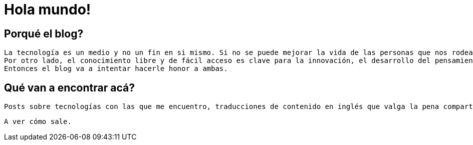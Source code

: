 = Hola mundo!
:hp-tags: non tech, español

== Porqué el blog?
 La tecnología es un medio y no un fin en si mismo. Si no se puede mejorar la vida de las personas que nos rodean con lo que hacemos, no sirve.
 Por otro lado, el conocimiento libre y de fácil acceso es clave para la innovación, el desarrollo del pensamiento crítico y para alimentar la curiosidad sin límites que tenemos los seres humanos.
 Entonces el blog va a intentar hacerle honor a ambas.
 
== Qué van a encontrar acá?
 Posts sobre tecnologías con las que me encuentro, traducciones de contenido en inglés que valga la pena compartir en español, problemas específicos que me encuentre en el día a día y distintas ideas sobre desarrollo de software, metodologías y divulgación científica.

 A ver cómo sale.